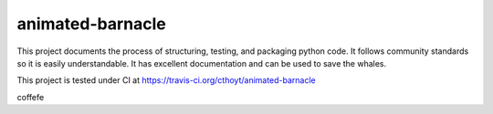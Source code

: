 animated-barnacle
=================
This project documents the process of structuring, testing, and packaging python code. It follows community
standards so it is easily understandable. It has excellent documentation and can be used to save the whales.

This project is tested under CI at https://travis-ci.org/cthoyt/animated-barnacle

coffefe